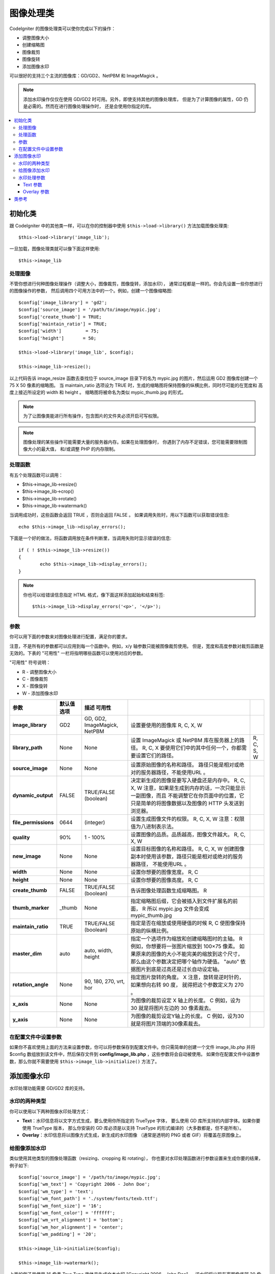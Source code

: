 ########################
图像处理类
########################

CodeIgniter 的图像处理类可以使你完成以下的操作：

-  调整图像大小
-  创建缩略图
-  图像裁剪
-  图像旋转
-  添加图像水印

可以很好的支持三个主流的图像库：GD/GD2、NetPBM 和 ImageMagick 。

.. note:: 添加水印操作仅仅在使用 GD/GD2 时可用。另外，即使支持其他的图像处理库，
	但是为了计算图像的属性，GD 仍是必需的。然而在进行图像处理操作时，
	还是会使用你指定的库。

.. contents::
  :local:

.. raw:: html

  <div class="custom-index container"></div>

**********************
初始化类
**********************

跟 CodeIgniter 中的其他类一样，可以在你的控制器中使用 ``$this->load->library()`` 
方法加载图像处理类::

	$this->load->library('image_lib');

一旦加载，图像处理类就可以像下面这样使用::

	$this->image_lib

处理图像
===================

不管你想进行何种图像处理操作（调整大小，图像裁剪，图像旋转，添加水印），
通常过程都是一样的。你会先设置一些你想进行的图像操作的参数，
然后调用四个可用方法中的一个。例如，创建一个图像缩略图::

	$config['image_library'] = 'gd2';
	$config['source_image']	= '/path/to/image/mypic.jpg';
	$config['create_thumb'] = TRUE;
	$config['maintain_ratio'] = TRUE;
	$config['width']	 = 75;
	$config['height']	= 50;

	$this->load->library('image_lib', $config); 

	$this->image_lib->resize();

以上代码告诉 image_resize 函数去查找位于 source_image 目录下的名为 mypic.jpg
的图片，然后运用 GD2 图像库创建一个 75 X 50 像素的缩略图。 当 maintain_ratio 
选项设为 TRUE 时，生成的缩略图将保持图像的纵横比例，同时尽可能的在宽度和
高度上接近所设定的 width 和 height 。
缩略图将被命名为类似 mypic_thumb.jpg 的形式。

.. note:: 为了让图像类能进行所有操作，包含图片的文件夹必须开启可写权限。

.. note:: 图像处理的某些操作可能需要大量的服务器内存。如果在处理图像时，
	你遇到了内存不足错误，您可能需要限制图像大小的最大值，
	和/或调整 PHP 的内存限制。

处理函数
==================

有五个处理函数可以调用：

-  $this->image_lib->resize()
-  $this->image_lib->crop()
-  $this->image_lib->rotate()
-  $this->image_lib->watermark()

当调用成功时，这些函数会返回 TRUE ，否则会返回 FALSE 。
如果调用失败时，用以下函数可以获取错误信息::

	echo $this->image_lib->display_errors();

下面是一个好的做法，将函数调用放在条件判断里，当调用失败时显示错误的信息::

	if ( ! $this->image_lib->resize())
	{
		echo $this->image_lib->display_errors();
	}

.. note:: 你也可以给错误信息指定 HTML 格式，像下面这样添加起始和结束标签::

	$this->image_lib->display_errors('<p>', '</p>');

.. _processing-preferences:

参数
===========

你可以用下面的参数来对图像处理进行配置，满足你的要求。

注意，不是所有的参数都可以应用到每一个函数中。例如，x/y 轴参数只能被图像裁剪使用。
但是，宽度和高度参数对裁剪函数是无效的。下表的 "可用性" 一栏将指明哪些函数可以使用对应的参数。

"可用性" 符号说明：

-  R - 调整图像大小
-  C - 图像裁剪
-  X - 图像旋转
-  W - 添加图像水印

======================= ======================= =============================== =========================================================================== =============
参数                      默认值  选项                    描述  可用性
======================= ======================= =============================== =========================================================================== =============
**image_library**       GD2                     GD, GD2, ImageMagick, NetPBM    设置要使用的图像库                                          R, C, X, W
**library_path**        None                    None                            设置 ImageMagick 或 NetPBM 库在服务器上的路径。      R, C, X
                                                                                要使用它们中的其中任何一个，你都需要设置它们的路径。                         R, C, S, W
**source_image**        None                    None                            设置原始图像的名称和路径。 
                                                                                路径只能是相对或绝对的服务器路径，不能使用URL 。
**dynamic_output**      FALSE                   TRUE/FALSE (boolean)            决定新生成的图像是要写入硬盘还是内存中。          R, C, X, W
                                                                                注意，如果是生成到内存的话，一次只能显示一副图像，而且
                                                                                不能调整它在你页面中的位置，它只是简单的将图像数据以及图像的
                                                                                HTTP 头发送到浏览器。
**file_permissions**    0644                    (integer)                       设置生成图像文件的权限。               R, C, X, W
                                                                                注意：权限值为八进制表示法。
**quality**             90%                     1 - 100%                        设置图像的品质。品质越高，图像文件越大。        R, C, X, W
**new_image**           None                    None                            设置目标图像的名称和路径。       R, C, X, W
                                                                                创建图像副本时使用该参数，路径只能是相对或绝对的服务器路径，
                                                                                不能使用URL 。
**width**               None                    None                            设置你想要的图像宽度。                             R, C
**height**              None                    None                            设置你想要的图像高度。                            R, C
**create_thumb**        FALSE                   TRUE/FALSE (boolean)            告诉图像处理函数生成缩略图。                      R
**thumb_marker**        _thumb                  None                            指定缩略图后缀，它会被插入到文件扩展名的前面，      R
                                                                                所以 mypic.jpg 文件会变成 mypic_thumb.jpg
**maintain_ratio**      TRUE                    TRUE/FALSE (boolean)            指定是否在缩放或使用硬值的时候    R, C
                                                                                使图像保持原始的纵横比例。
**master_dim**          auto                    auto, width, height             指定一个选项作为缩放和创建缩略图时的主轴。          R
                                                                                例如，你想要将一张图片缩放到 100×75 像素。
                                                                                如果原来的图像的大小不能完美的缩放到这个尺寸，
                                                                                那么由这个参数决定把哪个轴作为硬值。
                                                                                "auto" 依据图片到底是过高还是过长自动设定轴。
**rotation_angle**      None                    90, 180, 270, vrt, hor          指定图片旋转的角度。         X
                                                                                注意，旋转是逆时针的，如果想向右转 90 度，
                                                                                就得把这个参数定义为 270 。
**x_axis**              None                    None                            为图像的裁剪设定 X 轴上的长度。          C
                                                                                例如，设为 30 就是将图片左边的 30 像素裁去。
**y_axis**              None                    None                            为图像的裁剪设定Y轴上的长度。          C
                                                                                例如，设为30就是将图片顶端的30像素裁去。
======================= ======================= =============================== =========================================================================== =============

在配置文件中设置参数
====================================

如果你不喜欢使用上面的方法来设置参数，你可以将参数保存到配置文件中。你只需简单的创建一个文件 
image_lib.php 并将 $config 数组放到该文件中，然后保存文件到 **config/image_lib.php** ，这些参数将会自动被使用。
如果你在配置文件中设置参数，那么你就不需要使用 ``$this->image_lib->initialize()`` 方法了。

******************
添加图像水印
******************

水印处理功能需要 GD/GD2 库的支持。

水印的两种类型
=========================

你可以使用以下两种图像水印处理方式：

-  **Text**：水印信息将以文字方式生成，要么使用你所指定的 TrueType 字体，
   要么使用 GD 库所支持的内部字体。如果你要使用 TrueType 版本，
   那么你安装的 GD 库必须是以支持 TrueType 的形式编译的（大多数都是，但不是所有）。
-  **Overlay**：水印信息将以图像方式生成，新生成的水印图像
   （通常是透明的 PNG 或者 GIF）将覆盖在原图像上。

.. _watermarking:

给图像添加水印
=====================

类似使用其他类型的图像处理函数（resizing、cropping 和 rotating），
你也要对水印处理函数进行参数设置来生成你要的结果，例子如下::

	$config['source_image']	= '/path/to/image/mypic.jpg';
	$config['wm_text'] = 'Copyright 2006 - John Doe';
	$config['wm_type'] = 'text';
	$config['wm_font_path'] = './system/fonts/texb.ttf';
	$config['wm_font_size']	= '16';
	$config['wm_font_color'] = 'ffffff';
	$config['wm_vrt_alignment'] = 'bottom';
	$config['wm_hor_alignment'] = 'center';
	$config['wm_padding'] = '20';

	$this->image_lib->initialize($config); 

	$this->image_lib->watermark();

上面的例子是使用 16 像素 True Type 字体来生成文本水印 "Copyright 2006 - John Doe" ，
该水印将出现在离图像底部 20 像素的中下部位置。

.. note:: 当调用图像类处理图像时，所有的目标图片必须有 "写入" 权限， 例如：777

水印处理参数
========================

下表列举的参数对于两种水印处理方式（text 或 overlay）都适用。

======================= =================== ======================= ==========================================================================
参数                    默认值       选项                 描述
======================= =================== ======================= ==========================================================================
**wm_type**             text                text, overlay           设置想要使用的水印处理类型。
**source_image**        None                None                    设置原图像的名称和路径，路径必须是相对或绝对路径，不能是 URL 。
**dynamic_output**      FALSE               TRUE/FALSE (boolean)    决定新生成的图像是要写入硬盘还是内存中。
                                                                    注意，如果是生成到内存的话，一次只能显示一副图像，而且
                                                                    不能调整它在你页面中的位置，它只是简单的将图像数据以及图像的
                                                                    HTTP 头发送到浏览器。
**quality**             90%                 1 - 100%                设置图像的品质。品质越高，图像文件越大。
**wm_padding**          None                A number                内边距，以像素为单位，是水印与图片边缘之间的距离。
**wm_vrt_alignment**    bottom              top, middle, bottom     设置水印图像的垂直对齐方式。
**wm_hor_alignment**    center              left, center, right     设置水印图像的水平对齐方式。
**wm_hor_offset**       None                None                    你可以指定一个水平偏移量（以像素为单位），
                                                                    用于设置水印的位置。偏移量通常是向右移动水印，
                                                                    除非你把水平对齐方式设置为 "right" ，那么你的偏移量将会向左移动水印。
**wm_vrt_offset**       None                None                    你可以指定一个垂直偏移量（以像素为单位），
                                                                    用于设置水印的位置。偏移量通常是向下移动水印，
                                                                    除非你把垂直对齐方式设置为 "bottom"，那么你的偏移量将会向上移动水印。
======================= =================== ======================= ==========================================================================

Text 参数
----------------

下表列举的参数只适用于 text 水印处理方式。

======================= =================== =================== ==========================================================================
参数                    默认值       选项             描述
======================= =================== =================== ==========================================================================
**wm_text**             None                None                你想作为水印显示的文本。通常是一份版权声明。
**wm_font_path**        None                None                你想使用的 TTF 字体（TrueType）在服务器上的路径。
                                                                如果你没有使用这个选项，系统将使用原生的GD字体。
**wm_font_size**        16                  None                字体大小。 说明：如果你没有使用上面的 TTF 字体选项，
                                                                那么这个数值必须是 1-5 之间的一个数字，如果使用了 TTF ，
                                                                你可以使用任意有效的字体大小。
**wm_font_color**       ffffff              None                字体颜色，以十六进制给出。
                                                                注意，你必须给出完整的 6 位数的十六进制值（如：993300），
                                                                而不能使用 3 位数的简化值（如：fff）。
**wm_shadow_color**     None                None                阴影的颜色, 以十六进制给出。如果此项为空，将不使用阴影。
                                                                注意，你必须给出完整的 6 位数的十六进制值（如：993300），
                                                                而不能使用 3 位数的简化值（如：fff）。
**wm_shadow_distance**  3                   None                阴影与文字之间的距离（以像素为单位）。
======================= =================== =================== ==========================================================================

Overlay 参数
-------------------

下表列举的参数只适用于 overlay 水印处理方式。

======================= =================== =================== ==========================================================================
参数                    默认值       选项             描述
======================= =================== =================== ==========================================================================
**wm_overlay_path**     None                None                你想要用作水印的图片在你服务器上的路径。
                                                                只在你使用了 overlay 方法时需要。
**wm_opacity**          50                  1 - 100             图像不透明度。你可以指定你的水印图片的不透明度。
                                                                这将使水印模糊化，从而不会掩盖住底层原始图片，通常设置为 50 。
**wm_x_transp**         4                   A number            如果你的水印图片是一个 PNG 或 GIF 图片，
                                                                你可以指定一种颜色用来使图片变得 "透明" 。这项设置
                                                                （以及下面那项）将允许你指定这种颜色。它的原理是，通过指定
                                                                "X" 和 "Y" 坐标值（从左上方开始测量）来确定图片上对应位置的某个像素，
                                                                这个像素所代表的颜色就是你要设置为透明的颜色。
**wm_y_transp**         4                   A number            与前一个选项一起，允许你指定某个像素的坐标值，
                                                                这个像素所代表的颜色就是你要设置为透明的颜色。
======================= =================== =================== ==========================================================================

***************
类参考
***************

.. php:class:: CI_Image_lib

	.. php:method:: initialize([$props = array()])

		:param	array	$props: Image processing preferences
		:returns:	TRUE on success, FALSE in case of invalid settings
		:rtype:	bool

		初始化图像处理类。

	.. php:method:: resize()

		:returns:	TRUE on success, FALSE on failure
		:rtype:	bool

		该函数让你能调整原始图像的大小，创建一个副本（调整或未调整过的），
		或者创建一个缩略图。

		创建一个副本和创建一个缩略图之间没有实际上的区别，
		除了缩略图的文件名会有一个自定义的后缀（如：mypic_thumb.jpg）。

		所有列在上面 :ref:`processing-preferences` 表中的参数对这个函数都可用，
		除了这三个： *rotation_angle* 、 *x_axis* 和 *y_axis* 。

		**创建一个缩略图**

		resize 函数能用来创建缩略图（并保留原图），只要你把这个参数设为 TRUE ::

			$config['create_thumb'] = TRUE;

		这一个参数决定是否创建一个缩略图。

		**创建一个副本**

		resize 函数能创建一个图像的副本（并保留原图），
		只要你通过以下参数设置一个新的路径或者文件名::

			$config['new_image'] = '/path/to/new_image.jpg';

		注意以下规则：

		-  如果只指定新图像的名字，那么它会被放在原图像所在的文件夹下。
		-  如果只指定路径，新图像会被放在指定的文件夹下，并且名字和原图像相同。
		-  如果同时定义了路径和新图像的名字，那么新图像会以指定的名字放在指定的文件夹下。

		**调整原图像的大小**

		如果上述两个参数（create_thumb 和 new_image）均未被指定，
		resize 函数的处理将直接作用于原图像。

	.. php:method:: crop()

		:returns:	TRUE on success, FALSE on failure
		:rtype:	bool

		crop 函数的用法与 resize 函数十分接近，除了它需要你设置用于裁剪的 X 和 Y 值
		（单位是像素），如下::

			$config['x_axis'] = 100;
			$config['y_axis'] = 40;

		前面那张 :ref:`processing-preferences` 表中所列的所有参数都可以用于这个函数，
		除了这些：*rotation_angle* 、*width* 、*height* 、*create_thumb* 、*new_image* 。

		这是一个如何裁剪一张图片的示例::

			$config['image_library'] = 'imagemagick';
			$config['library_path'] = '/usr/X11R6/bin/';
			$config['source_image']	= '/path/to/image/mypic.jpg';
			$config['x_axis'] = 100;
			$config['y_axis'] = 60;

			$this->image_lib->initialize($config); 

			if ( ! $this->image_lib->crop())
			{
				echo $this->image_lib->display_errors();
			}

		.. note:: 如果没有一个可视化的界面，是很难裁剪一张图片的。
			因此，除非你打算制作这么一个界面，否则这个函数并不是很有用。
			事实上我们在自己开发的 CMS 系统 ExpressionEngine 的相册模块中
			添加的一个基于 JavaScript 的用户界面来选择裁剪的区域。

	.. php:method:: rotate()

		:returns:	TRUE on success, FALSE on failure
		:rtype:	bool

		rotate 函数需要通过参数设置旋转的角度::

			$config['rotation_angle'] = '90';

		以下是 5 个可选项：

		#. 90 - 逆时针旋转90度。
		#. 180 - 逆时针旋转180度。
		#. 270 - 逆时针旋转270度。
		#. hor - 水平翻转。
		#. vrt - 垂直翻转。

		下面是旋转图片的一个例子::

			$config['image_library'] = 'netpbm';
			$config['library_path'] = '/usr/bin/';
			$config['source_image']	= '/path/to/image/mypic.jpg';
			$config['rotation_angle'] = 'hor';

			$this->image_lib->initialize($config); 

			if ( ! $this->image_lib->rotate())
			{
				echo $this->image_lib->display_errors();
			}

	.. php:method:: watermark()

		:returns:	TRUE on success, FALSE on failure
		:rtype:	bool

		在图像上添加一个水印，更多信息请参考 :ref:`watermarking` 。

	.. php:method:: clear()

		:rtype:	void

		clear 函数重置所有之前用于处理图片的值。当你用循环来处理一批图片时，你可能会想使用它。

		::

			$this->image_lib->clear();

	.. php:method:: display_errors([$open = '<p>[, $close = '</p>']])

		:param	string	$open: Error message opening tag
		:param	string	$close: Error message closing tag
		:returns:	Error messages
		:rtype:	string

		返回所有检测到的错误信息。
		::

			echo $this->image_lib->diplay_errors();